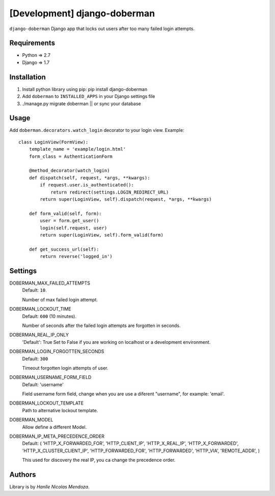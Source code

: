 [Development] django-doberman
===============

``django-doberman``   Django app that locks out users after too many failed login attempts. 


Requirements
------------
- Python => 2.7
- Django => 1.7


Installation
------------

1. Install python library using pip: pip install django-doberman

2. Add ``doberman`` to ``INSTALLED_APPS`` in your Django settings file

3. ./manage.py migrate doberman || or sync your database


Usage
-----

Add ``doberman.decorators.watch_login`` decorator to your login view. Example::


    class LoginView(FormView):
        template_name = 'example/login.html'
        form_class = AuthenticationForm

        @method_decorator(watch_login)
        def dispatch(self, request, *args, **kwargs):
            if request.user.is_authenticated():
                return redirect(settings.LOGIN_REDIRECT_URL)
            return super(LoginView, self).dispatch(request, *args, **kwargs)

        def form_valid(self, form):
            user = form.get_user()
            login(self.request, user)
            return super(LoginView, self).form_valid(form)

        def get_success_url(self):
            return reverse('logged_in')


Settings
--------

DOBERMAN_MAX_FAILED_ATTEMPTS
    Default: ``10``.
    
    Number of max failed login attempt.

DOBERMAN_LOCKOUT_TIME
    Default: ``600`` (10 minutes).
    
    Number of seconds after the failed login attempts are forgotten in seconds.

DOBERMAN_REAL_IP_ONLY
    'Default': True
    Set to False if you are working on localhost or a development environment.

DOBERMAN_LOGIN_FORGOTTEN_SECONDS
    Default: ``300``
    
    Timeout forgotten login attempts of user.

DOBERMAN_USERNAME_FORM_FIELD
    Default: 'username'
    
    Field username form field, change when you are use a diferent "username", for example: 'email'.

DOBERMAN_LOCKOUT_TEMPLATE
    Path to alternative lockout template.

DOBERMAN_MODEL
    Allow define a different Model.


DOBERMAN_IP_META_PRECEDENCE_ORDER
    Default: (
    'HTTP_X_FORWARDED_FOR',
    'HTTP_CLIENT_IP',
    'HTTP_X_REAL_IP',
    'HTTP_X_FORWARDED',
    'HTTP_X_CLUSTER_CLIENT_IP',
    'HTTP_FORWARDED_FOR',
    'HTTP_FORWARDED',
    'HTTP_VIA',
    'REMOTE_ADDR',
    )
    
    This used for discovery the real IP, you ca change the precedence order.


Authors
-------

Library is by `Hanlle Nicolas Mendoza`.


.. Website: http://nicolasmendoza.org/
